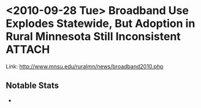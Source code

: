 * <2010-09-28 Tue> Broadband Use Explodes Statewide, But Adoption in Rural Minnesota Still Inconsistent :ATTACH:
  :PROPERTIES:
  :Attachments: 2010%20Minn%20Internet%20Study.pdf
  :ID:       9bf675d2-0c05-4344-88db-0daa2b686f95
  :END: 
  Link: [[http://www.mnsu.edu/ruralmn/news/broadband2010.php]]
** Notable Stats
   + 
   
   
